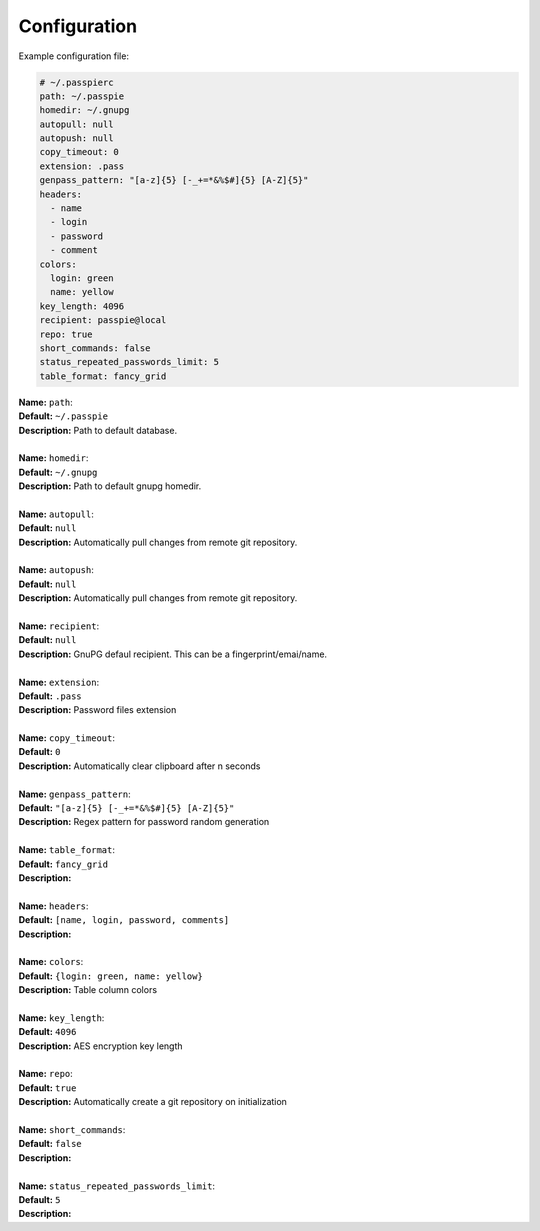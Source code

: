 Configuration
=============

Example configuration file:

.. code-block:: yaml

    # ~/.passpierc
    path: ~/.passpie
    homedir: ~/.gnupg
    autopull: null
    autopush: null
    copy_timeout: 0
    extension: .pass
    genpass_pattern: "[a-z]{5} [-_+=*&%$#]{5} [A-Z]{5}"
    headers:
      - name
      - login
      - password
      - comment
    colors:
      login: green
      name: yellow
    key_length: 4096
    recipient: passpie@local
    repo: true
    short_commands: false
    status_repeated_passwords_limit: 5
    table_format: fancy_grid

..

| **Name:** ``path``:
| **Default:** ``~/.passpie``
| **Description:** Path to default database.
|
| **Name:** ``homedir``:
| **Default:** ``~/.gnupg``
| **Description:** Path to default gnupg homedir.
|
| **Name:** ``autopull``:
| **Default:** ``null``
| **Description:** Automatically pull changes from remote git repository.
|
| **Name:** ``autopush``:
| **Default:** ``null``
| **Description:** Automatically pull changes from remote git repository.
|
| **Name:** ``recipient``:
| **Default:** ``null``
| **Description:** GnuPG defaul recipient. This can be a fingerprint/emai/name.
|
| **Name:** ``extension``:
| **Default:** ``.pass``
| **Description:** Password files extension
|
| **Name:** ``copy_timeout``:
| **Default:** ``0``
| **Description:** Automatically clear clipboard after n seconds
|
| **Name:** ``genpass_pattern``:
| **Default:** ``"[a-z]{5} [-_+=*&%$#]{5} [A-Z]{5}"``
| **Description:** Regex pattern for password random generation
|
| **Name:** ``table_format``:
| **Default:** ``fancy_grid``
| **Description:**
|
| **Name:** ``headers``:
| **Default:** ``[name, login, password, comments]``
| **Description:**
|
| **Name:** ``colors``:
| **Default:** ``{login: green, name: yellow}``
| **Description:** Table column colors
|
| **Name:** ``key_length``:
| **Default:** ``4096``
| **Description:** AES encryption key length
|
| **Name:** ``repo``:
| **Default:** ``true``
| **Description:** Automatically create a git repository on initialization
|
| **Name:** ``short_commands``:
| **Default:** ``false``
| **Description:**
|
| **Name:** ``status_repeated_passwords_limit``:
| **Default:** ``5``
| **Description:**
